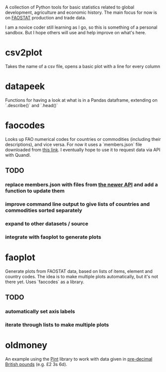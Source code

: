 A collection of Python tools for basic statistics related to global development, agriculture and economic history. The main focus for now is on [[http://faostat3.fao.org/][FAOSTAT]] production and trade data.   

I am a novice coder still learning as I go, so this is something of a personal sandbox. But I hope others will use and help improve on what's here. 
* csv2plot
Takes the name of a csv file, opens a basic plot with a line for every column
* datapeek
Functions for having a look at what is in a Pandas dataframe, extending on `.describe()` and `.head()` 
* faocodes 
Looks up FAO numerical codes for countries or commodities (including their descriptions), and vice versa. For now it uses a `members.json` file downloaded from [[http://data.fao.org/developers/api/v1/en/resources/members.json?pageSize=1000&fields=mnemonic%2Clabel%40en%2Cproperties.*][this link]]. I eventually hope to use it to request data via API with Quandl.
** TODO
*** replace members.json with files from [[http://fenixapps.fao.org/repository/api/][the newer API]] and add a function to update them
*** improve command line output to give lists of countries and commodities sorted separately
*** expand to other datasets / source
*** integrate with faoplot to generate plots
* faoplot 
Generate plots from FAOSTAT data, based on lists of items, element and country codes. The idea is to make multiple plots automatically, but it's not there yet. Uses `faocodes` as a library.
** TODO 
*** automatically set axis labels
*** iterate through lists to make multiple plots
* oldmoney
An example using the [[https://github.com/hgrecco/pint][Pint]] library to work with data given in [[http://en.wikipedia.org/wiki/%C2%A3sd][pre-decimal British pounds]] (e.g. £2 3s 6d). 
